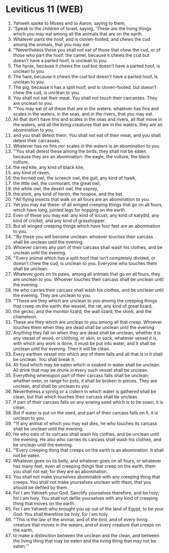 * Leviticus 11 (WEB)
:PROPERTIES:
:ID: WEB/03-LEV11
:END:

1. Yahweh spoke to Moses and to Aaron, saying to them,
2. “Speak to the children of Israel, saying, ‘These are the living things which you may eat among all the animals that are on the earth.
3. Whatever parts the hoof, and is cloven-footed, and chews the cud among the animals, that you may eat.
4. “‘Nevertheless these you shall not eat of those that chew the cud, or of those who part the hoof: the camel, because it chews the cud but doesn’t have a parted hoof, is unclean to you.
5. The hyrax, because it chews the cud but doesn’t have a parted hoof, is unclean to you.
6. The hare, because it chews the cud but doesn’t have a parted hoof, is unclean to you.
7. The pig, because it has a split hoof, and is cloven-footed, but doesn’t chew the cud, is unclean to you.
8. You shall not eat their meat. You shall not touch their carcasses. They are unclean to you.
9. “‘You may eat of all these that are in the waters: whatever has fins and scales in the waters, in the seas, and in the rivers, that you may eat.
10. All that don’t have fins and scales in the seas and rivers, all that move in the waters, and all the living creatures that are in the waters, they are an abomination to you,
11. and you shall detest them. You shall not eat of their meat, and you shall detest their carcasses.
12. Whatever has no fins nor scales in the waters is an abomination to you.
13. “‘You shall detest these among the birds; they shall not be eaten because they are an abomination: the eagle, the vulture, the black vulture,
14. the red kite, any kind of black kite,
15. any kind of raven,
16. the horned owl, the screech owl, the gull, any kind of hawk,
17. the little owl, the cormorant, the great owl,
18. the white owl, the desert owl, the osprey,
19. the stork, any kind of heron, the hoopoe, and the bat.
20. “‘All flying insects that walk on all fours are an abomination to you.
21. Yet you may eat these: of all winged creeping things that go on all fours, which have long, jointed legs for hopping on the earth.
22. Even of these you may eat: any kind of locust, any kind of katydid, any kind of cricket, and any kind of grasshopper.
23. But all winged creeping things which have four feet are an abomination to you.
24. “‘By these you will become unclean: whoever touches their carcass shall be unclean until the evening.
25. Whoever carries any part of their carcass shall wash his clothes, and be unclean until the evening.
26. “‘Every animal which has a split hoof that isn’t completely divided, or doesn’t chew the cud, is unclean to you. Everyone who touches them shall be unclean.
27. Whatever goes on its paws, among all animals that go on all fours, they are unclean to you. Whoever touches their carcass shall be unclean until the evening.
28. He who carries their carcass shall wash his clothes, and be unclean until the evening. They are unclean to you.
29. “‘These are they which are unclean to you among the creeping things that creep on the earth: the weasel, the rat, any kind of great lizard,
30. the gecko, and the monitor lizard, the wall lizard, the skink, and the chameleon.
31. These are they which are unclean to you among all that creep. Whoever touches them when they are dead shall be unclean until the evening.
32. Anything they fall on when they are dead shall be unclean; whether it is any vessel of wood, or clothing, or skin, or sack, whatever vessel it is, with which any work is done, it must be put into water, and it shall be unclean until the evening. Then it will be clean.
33. Every earthen vessel into which any of them falls and all that is in it shall be unclean. You shall break it.
34. All food which may be eaten which is soaked in water shall be unclean. All drink that may be drunk in every such vessel shall be unclean.
35. Everything whereupon part of their carcass falls shall be unclean; whether oven, or range for pots, it shall be broken in pieces. They are unclean, and shall be unclean to you.
36. Nevertheless a spring or a cistern in which water is gathered shall be clean, but that which touches their carcass shall be unclean.
37. If part of their carcass falls on any sowing seed which is to be sown, it is clean.
38. But if water is put on the seed, and part of their carcass falls on it, it is unclean to you.
39. “‘If any animal of which you may eat dies, he who touches its carcass shall be unclean until the evening.
40. He who eats of its carcass shall wash his clothes, and be unclean until the evening. He also who carries its carcass shall wash his clothes, and be unclean until the evening.
41. “‘Every creeping thing that creeps on the earth is an abomination. It shall not be eaten.
42. Whatever goes on its belly, and whatever goes on all fours, or whatever has many feet, even all creeping things that creep on the earth, them you shall not eat; for they are an abomination.
43. You shall not make yourselves abominable with any creeping thing that creeps. You shall not make yourselves unclean with them, that you should be defiled by them.
44. For I am Yahweh your God. Sanctify yourselves therefore, and be holy; for I am holy. You shall not defile yourselves with any kind of creeping thing that moves on the earth.
45. For I am Yahweh who brought you up out of the land of Egypt, to be your God. You shall therefore be holy, for I am holy.
46. “‘This is the law of the animal, and of the bird, and of every living creature that moves in the waters, and of every creature that creeps on the earth,
47. to make a distinction between the unclean and the clean, and between the living thing that may be eaten and the living thing that may not be eaten.’”
